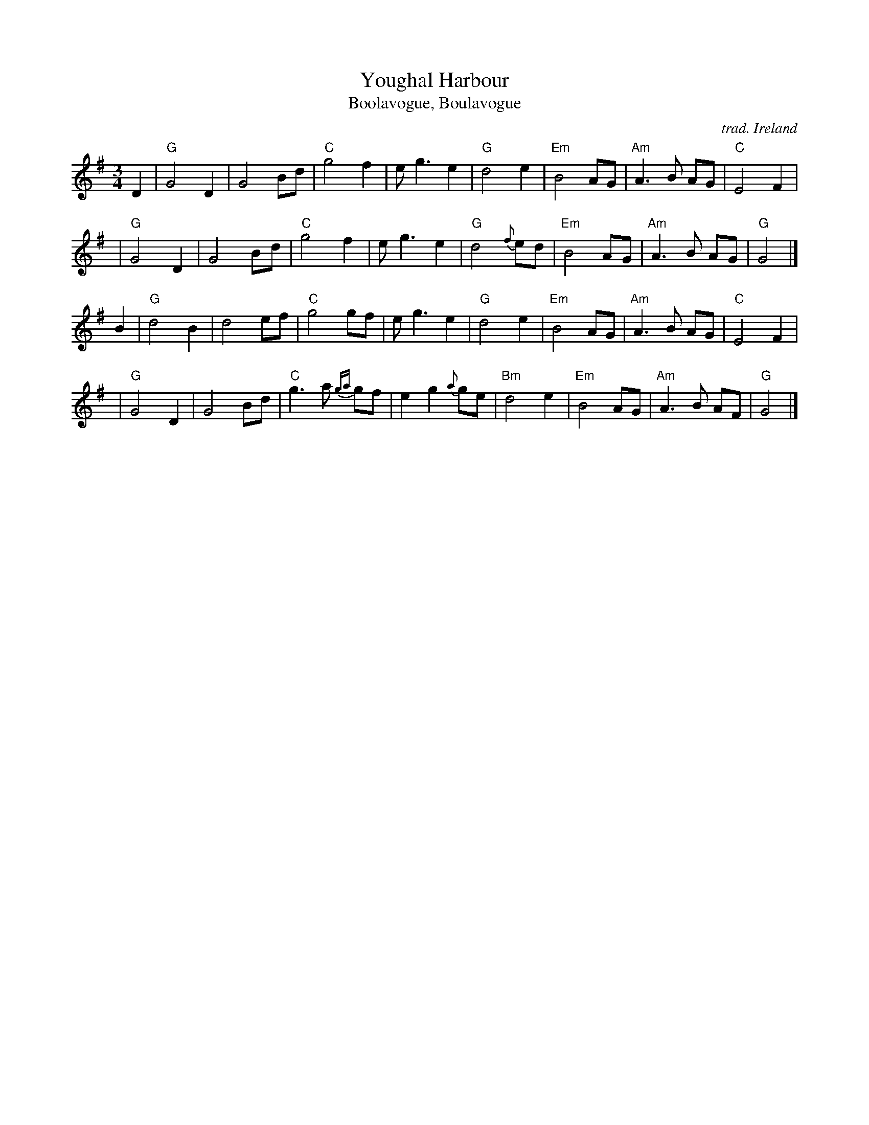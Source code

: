 X: 1
T: Youghal Harbour
T: Boolavogue, Boulavogue
C: trad. Ireland
%D:1806
R: song, air, waltz
Z: 2020 John Chambers <jc:trillian.mit.edu>
S: https://www.facebook.com/groups/Fiddletuneoftheday/ 2020-11-12
S: https://www.facebook.com/groups/Fiddletuneoftheday/photos/
S: Smollet Holden "Collection of Old Established Irish Slow and Quick Tunes" p.14, 1806
M: 3/4
L: 1/8
K: G
D2 | "G"G4 D2 | G4 Bd | "C"g4 f2 | e g3 e2 | "G"d4 e2 | "Em"B4 AG | "Am"A3 B AG | "C"E4 F2 |
y2 | "G"G4 D2 | G4 Bd | "C"g4 f2 | e g3 e2 | "G"d4 {f}ed | "Em"B4 AG | "Am"A3 B AG | "G"G4 |]
B2 | "G"d4 B2 | d4 ef | "C"g4 gf | e g3 e2 | "G"d4 e2 | "Em"B4 AG | "Am"A3 B AG | "C"E4 F2 |
y2 | "G"G4 D2 | G4 Bd | "C"g3a {ga}gf | e2 g2 {a}ge | "Bm"d4 e2 | "Em"B4 AG | "Am"A3 B AF | "G"G4 |]
